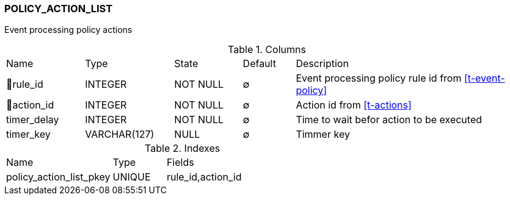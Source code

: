 [[t-policy-action-list]]
=== POLICY_ACTION_LIST

Event processing policy actions

.Columns
[cols="15,17,13,10,45a"]
|===
|Name|Type|State|Default|Description
|🔑rule_id
|INTEGER
|NOT NULL
|∅
|Event processing policy rule id from <<t-event-policy>>

|🔑action_id
|INTEGER
|NOT NULL
|∅
|Action id from <<t-actions>>

|timer_delay
|INTEGER
|NOT NULL
|∅
|Time to wait befor action to be executed

|timer_key
|VARCHAR(127)
|NULL
|∅
|Timmer key
|===

.Indexes
[cols="30,15,55a"]
|===
|Name|Type|Fields
|policy_action_list_pkey
|UNIQUE
|rule_id,action_id

|===

